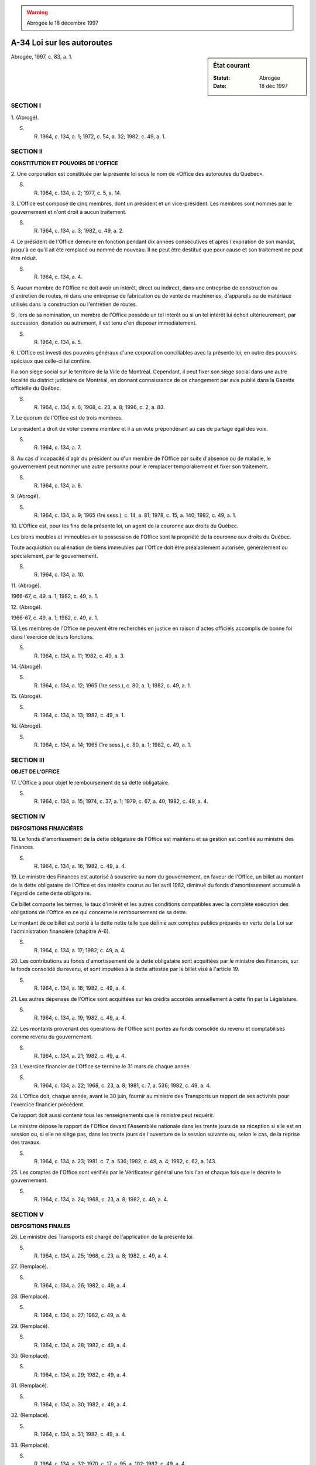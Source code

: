 .. warning:: Abrogée le 18 décembre 1997

.. _A-34:

===========================
A-34 Loi sur les autoroutes
===========================

.. sidebar:: État courant

    :Statut: Abrogée
    :Date: 18 déc 1997

Abrogée, 1997, c. 83, a. 1.

SECTION I
~~~~~~~~~

1. (Abrogé).

S. R. 1964, c. 134, a. 1; 1972, c. 54, a. 32; 1982, c. 49, a. 1.

SECTION II
~~~~~~~~~~

**CONSTITUTION ET POUVOIRS DE L'OFFICE**

2. Une corporation est constituée par la présente loi sous le nom de «Office des autoroutes du Québec».

S. R. 1964, c. 134, a. 2; 1977, c. 5, a. 14.

3. L'Office est composé de cinq membres, dont un président et un vice-président.  Les membres sont nommés par le gouvernement et n'ont droit à aucun traitement.

S. R. 1964, c. 134, a. 3; 1982, c. 49, a. 2.

4. Le président de l'Office demeure en fonction pendant dix années consécutives et après l'expiration de son mandat, jusqu'à ce qu'il ait été remplacé ou nommé de nouveau.  Il ne peut être destitué que pour cause et son traitement ne peut être réduit.

S. R. 1964, c. 134, a. 4.

5. Aucun membre de l'Office ne doit avoir un intérêt, direct ou indirect, dans une entreprise de construction ou d'entretien de routes, ni dans une entreprise de fabrication ou de vente de machineries, d'appareils ou de matériaux utilisés dans la construction ou l'entretien de routes.

Si, lors de sa nomination, un membre de l'Office possède un tel intérêt ou si un tel intérêt lui échoit ultérieurement, par succession, donation ou autrement, il est tenu d'en disposer immédiatement.

S. R. 1964, c. 134, a. 5.

6. L'Office est investi des pouvoirs généraux d'une corporation conciliables avec la présente loi, en outre des pouvoirs spéciaux que celle-ci lui confère.

Il a son siège social sur le territoire de la Ville de Montréal.  Cependant, il peut fixer son siège social dans une autre localité du district judiciaire de Montréal, en donnant connaissance de ce changement par avis publié dans la Gazette officielle du Québec.

S. R. 1964, c. 134, a. 6; 1968, c. 23, a. 8; 1996, c. 2, a. 83.

7. Le quorum de l'Office est de trois membres.

Le président a droit de voter comme membre et il a un vote prépondérant au cas de partage égal des voix.

S. R. 1964, c. 134, a. 7.

8. Au cas d'incapacité d'agir du président ou d'un membre de l'Office par suite d'absence ou de maladie, le gouvernement peut nommer une autre personne pour le remplacer temporairement et fixer son traitement.

S. R. 1964, c. 134, a. 8.

9. (Abrogé).

S. R. 1964, c. 134, a. 9; 1965 (1re sess.), c. 14, a. 81; 1978, c. 15, a. 140; 1982, c. 49, a. 1.

10. L'Office est, pour les fins de la présente loi, un agent de la couronne aux droits du Québec.

Les biens meubles et immeubles en la possession de l'Office sont la propriété de la couronne aux droits du Québec.

Toute acquisition ou aliénation de biens immeubles par l'Office doit être préalablement autorisée, généralement ou spécialement, par le gouvernement.

S. R. 1964, c. 134, a. 10.

11. (Abrogé).

1966-67, c. 49, a. 1; 1982, c. 49, a. 1.

12. (Abrogé).

1966-67, c. 49, a. 1; 1982, c. 49, a. 1.

13. Les membres de l'Office ne peuvent être recherchés en justice en raison d'actes officiels accomplis de bonne foi dans l'exercice de leurs fonctions.

S. R. 1964, c. 134, a. 11; 1982, c. 49, a. 3.

14. (Abrogé).

S. R. 1964, c. 134, a. 12; 1965 (1re sess.), c. 80, a. 1; 1982, c. 49, a. 1.

15. (Abrogé).

S. R. 1964, c. 134, a. 13; 1982, c. 49, a. 1.

16. (Abrogé).

S. R. 1964, c. 134, a. 14; 1965 (1re sess.), c. 80, a. 1; 1982, c. 49, a. 1.

SECTION III
~~~~~~~~~~~

**OBJET DE L'OFFICE**

17. L'Office a pour objet le remboursement de sa dette obligataire.

S. R. 1964, c. 134, a. 15; 1974, c. 37, a. 1; 1979, c. 67, a. 40; 1982, c. 49, a. 4.

SECTION IV
~~~~~~~~~~

**DISPOSITIONS FINANCIÈRES**

18. Le fonds d'amortissement de la dette obligataire de l'Office est maintenu et sa gestion est confiée au ministre des Finances.

S. R. 1964, c. 134, a. 16; 1982, c. 49, a. 4.

19. Le ministre des Finances est autorisé à souscrire au nom du gouvernement, en faveur de l'Office, un billet au montant de la dette obligataire de l'Office et des intérêts courus au 1er avril 1982, diminué du fonds d'amortissement accumulé à l'égard de cette dette obligataire.

Ce billet comporte les termes, le taux d'intérêt et les autres conditions compatibles avec la complète exécution des obligations de l'Office en ce qui concerne le remboursement de sa dette.

Le montant de ce billet est porté à la dette nette telle que définie aux comptes publics préparés en vertu de la Loi sur l'administration financière (chapitre A-6).

S. R. 1964, c. 134, a. 17; 1982, c. 49, a. 4.

20. Les contributions au fonds d'amortissement de la dette obligataire sont acquittées par le ministre des Finances, sur le fonds consolidé du revenu, et sont imputées à la dette attestée par le billet visé à l'article 19.

S. R. 1964, c. 134, a. 18; 1982, c. 49, a. 4.

21. Les autres dépenses de l'Office sont acquittées sur les crédits accordés annuellement à cette fin par la Législature.

S. R. 1964, c. 134, a. 19; 1982, c. 49, a. 4.

22. Les montants provenant des opérations de l'Office sont portés au fonds consolidé du revenu et comptabilisés comme revenu du gouvernement.

S. R. 1964, c. 134, a. 21; 1982, c. 49, a. 4.

23. L'exercice financier de l'Office se termine le 31 mars de chaque année.

S. R. 1964, c. 134, a. 22; 1968, c. 23, a. 8; 1981, c. 7, a. 536; 1982, c. 49, a. 4.

24. L'Office doit, chaque année, avant le 30 juin, fournir au ministre des Transports un rapport de ses activités pour l'exercice financier précédent.

Ce rapport doit aussi contenir tous les renseignements que le ministre peut requérir.

Le ministre dépose le rapport de l'Office devant l'Assemblée nationale dans les trente jours de sa réception si elle est en session ou, si elle ne siège pas, dans les trente jours de l'ouverture de la session suivante ou, selon le cas, de la reprise des travaux.

S. R. 1964, c. 134, a. 23; 1981, c. 7, a. 536; 1982, c. 49, a. 4; 1982, c. 62, a. 143.

25. Les comptes de l'Office sont vérifiés par le Vérificateur général une fois l'an et chaque fois que le décrète le gouvernement.

S. R. 1964, c. 134, a. 24; 1968, c. 23, a. 8; 1982, c. 49, a. 4.

SECTION V
~~~~~~~~~

**DISPOSITIONS FINALES**

26. Le ministre des Transports est chargé de l'application de la présente loi.

S. R. 1964, c. 134, a. 25; 1968, c. 23, a. 8; 1982, c. 49, a. 4.

27. (Remplacé).

S. R. 1964, c. 134, a. 26; 1982, c. 49, a. 4.

28. (Remplacé).

S. R. 1964, c. 134, a. 27; 1982, c. 49, a. 4.

29. (Remplacé).

S. R. 1964, c. 134, a. 28; 1982, c. 49, a. 4.

30. (Remplacé).

S. R. 1964, c. 134, a. 29; 1982, c. 49, a. 4.

31. (Remplacé).

S. R. 1964, c. 134, a. 30; 1982, c. 49, a. 4.

32. (Remplacé).

S. R. 1964, c. 134, a. 31; 1982, c. 49, a. 4.

33. (Remplacé).

S. R. 1964, c. 134, a. 32; 1970, c. 17, a. 95, a. 102; 1982, c. 49, a. 4.

34. (Remplacé).

S. R. 1964, c. 134, a. 33; 1982, c. 49, a. 4.

35. (Remplacé).

S. R. 1964, c. 134, a. 34; 1968, c. 9, a. 90; 1982, c. 49, a. 4.

36. (Remplacé).

S. R. 1964, c. 134, a. 35; 1982, c. 49, a. 4.

37. (Remplacé).

S. R. 1964, c. 134, a. 36; 1982, c. 49, a. 4.

SECTION VI
~~~~~~~~~~


.. note:: Cette section a cessé d'avoir effet le 17 avril 1987.

38. (Cet article a cessé d'avoir effet le 17 avril 1987).

1982, c. 21, a. 1; R.-U., 1982, c. 11, ann. B, ptie I, a. 33.

ANNEXE ABROGATIVE

Conformément à l'article 17 de la Loi sur la refonte des lois (chapitre R-3), le chapitre 134 des Statuts refondus, 1964, tel qu'en vigueur au 31 décembre 1977, est abrogé à compter de l'entrée en vigueur du chapitre A-34 des Lois refondues.
